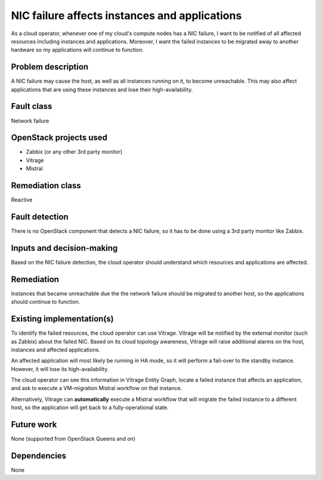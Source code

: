 ==============================================
NIC failure affects instances and applications
==============================================

As a cloud operator, whenever one of my cloud's compute nodes has a NIC
failure, I want to be notified of all affected resources including instances
and applications. Moreover, I want the failed instances to be migrated away to
another hardware so my applications will continue to function.


Problem description
===================

A NIC failure may cause the host, as well as all instances running on it, to
become unreachable. This may also affect applications that are using these
instances and lose their high-availability.


Fault class
===========

Network failure


OpenStack projects used
=======================

* Zabbix (or any other 3rd party monitor)
* Vitrage
* Mistral


Remediation class
=================

Reactive


Fault detection
===============

There is no OpenStack component that detects a NIC failure, so it has to be
done using a 3rd party monitor like Zabbix.


Inputs and decision-making
==========================

Based on the NIC failure detection, the cloud operator should understand which
resources and applications are affected.


Remediation
===========

Instances that became unreachable due the the network failure should be
migrated to another host, so the applications should continue to function.


Existing implementation(s)
==========================

To identify the failed resources, the cloud operator can use Vitrage. Vitrage
will be notified by the external monitor (such as Zabbix) about the failed NIC.
Based on its cloud topology awareness, Vitrage will raise additional alarms on
the host, instances and affected applications.

An affected application will most likely be running in HA mode, so it will
perform a fail-over to the standby instance. However, it will lose its
high-availability.

The cloud operator can see this information in Vitrage Entity Graph, locate
a failed instance that affects an application, and ask to execute a
VM-migration Mistral workflow on that instance.

Alternatively, Vitrage can **automatically** execute a Mistral workflow that
will migrate the failed instance to a different host, so the application will
get back to a fully-operational state.

.. figure:: ./vitrage_and_mistral.png
   :scale: 100 %
   :align: center
   :alt: alternate text


Future work
===========

None (supported from OpenStack Queens and on)


Dependencies
============

None
